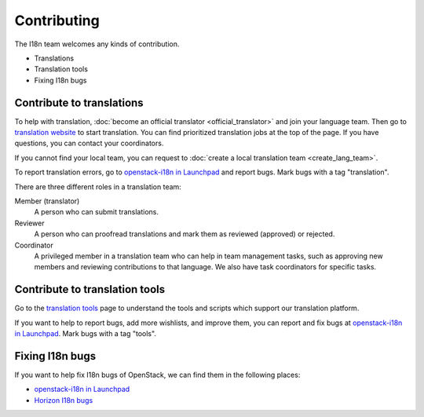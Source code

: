 Contributing
============

The I18n team welcomes any kinds of contribution.

* Translations
* Translation tools
* Fixing I18n bugs

Contribute to translations
--------------------------

To help with translation, :doc:`become an official translator <official_translator>`
and join your language team.
Then go to `translation website`_ to start translation.
You can find prioritized translation jobs at the top of the page.
If you have questions, you can contact your coordinators.

If you cannot find your local team,
you can request to :doc:`create a local translation team <create_lang_team>`.

To report translation errors,
go to `openstack-i18n in Launchpad`_ and report bugs.
Mark bugs with a tag "translation".

There are three different roles in a translation team:

Member (translator)
  A person who can submit translations.

Reviewer
  A person who can proofread translations and
  mark them as reviewed (approved) or rejected.

Coordinator
  A privileged member in a translation team who can help
  in team management tasks, such as approving new members
  and reviewing contributions to that language.
  We also have task coordinators for specific tasks.

Contribute to translation tools
-------------------------------

Go to the `translation tools`_ page to understand the tools
and scripts which support our translation platform.

If you want to help to report bugs, add more wishlists, and improve them,
you can report and fix bugs at `openstack-i18n in Launchpad`_.
Mark bugs with a tag "tools".

Fixing I18n bugs
----------------

If you want to help fix I18n bugs of OpenStack,
we can find them in the following places:

* `openstack-i18n in Launchpad`_
* `Horizon I18n bugs`_

.. _`translation website`: https://translate.openstack.org/
.. _`openstack-i18n in Launchpad`: https://bugs.launchpad.net/openstack-i18n
.. _`translation tools`: https://wiki.openstack.org/wiki/I18n/Tools
.. _`Horizon I18n bugs`: https://bugs.launchpad.net/horizon/+bugs?field.tag=i18n

